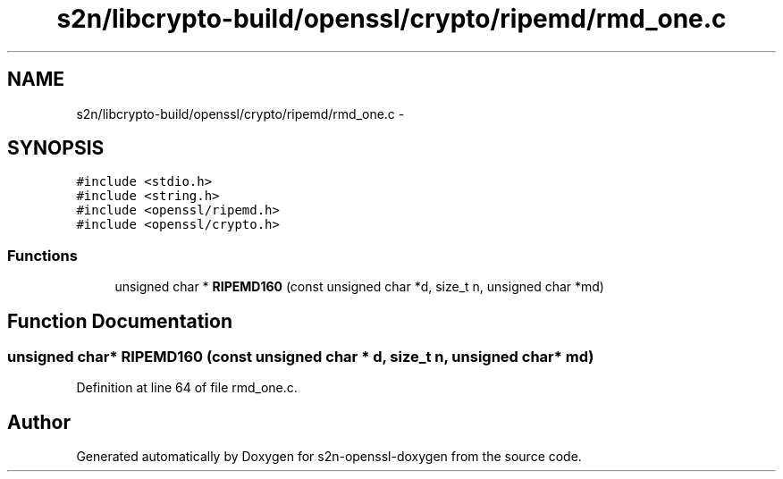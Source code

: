 .TH "s2n/libcrypto-build/openssl/crypto/ripemd/rmd_one.c" 3 "Thu Jun 30 2016" "s2n-openssl-doxygen" \" -*- nroff -*-
.ad l
.nh
.SH NAME
s2n/libcrypto-build/openssl/crypto/ripemd/rmd_one.c \- 
.SH SYNOPSIS
.br
.PP
\fC#include <stdio\&.h>\fP
.br
\fC#include <string\&.h>\fP
.br
\fC#include <openssl/ripemd\&.h>\fP
.br
\fC#include <openssl/crypto\&.h>\fP
.br

.SS "Functions"

.in +1c
.ti -1c
.RI "unsigned char * \fBRIPEMD160\fP (const unsigned char *d, size_t n, unsigned char *md)"
.br
.in -1c
.SH "Function Documentation"
.PP 
.SS "unsigned char* RIPEMD160 (const unsigned char * d, size_t n, unsigned char * md)"

.PP
Definition at line 64 of file rmd_one\&.c\&.
.SH "Author"
.PP 
Generated automatically by Doxygen for s2n-openssl-doxygen from the source code\&.
